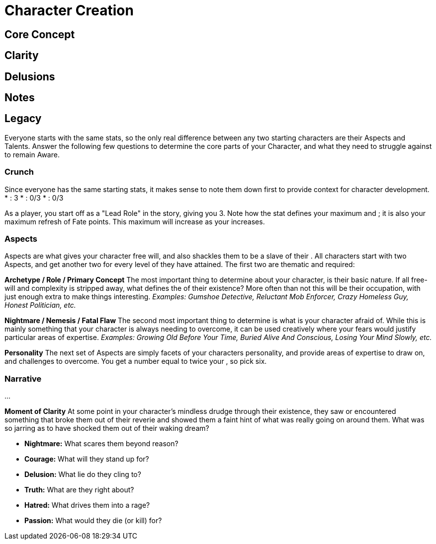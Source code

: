 = Character Creation

== Core Concept

== Clarity

== Delusions

== Notes

== Legacy

Everyone starts with the same stats, so the only real difference between any two starting characters are their Aspects and Talents. Answer the following few questions to determine the core parts of your Character, and what they need to struggle against to remain Aware.

=== Crunch

Since everyone has the same starting stats, it makes sense to note them down first to provide context for character development.
* [[Clarity]]: 3
* [[Fear]]: 0/3
* [[Madness]]: 0/3

As a player, you start off as a "Lead Role" in the story, giving you [[Clarity]] 3. Note how the [[Clarity]] stat defines your maximum [[Fear]] and [[Madness]]; it is also your maximum refresh of Fate points. This maximum will increase as your [[Clarity]] increases.

=== Aspects

Aspects are what gives your character free will, and also shackles them to be a slave of their [[Nature]]. All characters start with two Aspects, and get another two for every level of [[Clarity]] they have attained. The first two are thematic and required:

*Archetype / Role / Primary Concept*
The most important thing to determine about your character, is their basic nature. If all free-will and complexity is stripped away, what defines the [[Nature]] of their existence? More often than not this will be their occupation, with just enough extra to make things interesting.
_Examples: Gumshoe Detective, Reluctant Mob Enforcer, Crazy Homeless Guy, Honest Politician, etc._

*Nightmare / Nemesis / Fatal Flaw*
The second most important thing to determine is what is your character afraid of. While this is mainly something that your character is always needing to overcome, it can be used creatively where your fears would justify particular areas of expertise.
_Examples: Growing Old Before Your Time, Buried Alive And Conscious, Losing Your Mind Slowly, etc._

*Personality*
The next set of Aspects are simply facets of your characters personality, and provide areas of expertise to draw on, and challenges to overcome. You get a number equal to twice your [[Clarity]], so pick six.

=== Narrative

...

*Moment of Clarity*
At some point in your character's mindless drudge through their existence, they saw or encountered something that broke them out of their reverie and showed them a faint hint of what was really going on around them. What was so jarring as to have shocked them out of their waking dream?

* *Nightmare:* What scares them beyond reason?
* *Courage:* What will they stand up for?
* *Delusion:* What lie do they cling to?
* *Truth:* What are they right about?
* *Hatred:* What drives them into a rage?
* *Passion:* What would they die (or kill) for?
